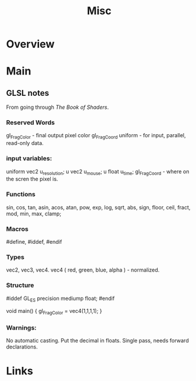 #+TITLE: Misc

* Overview

* Main
** GLSL notes
  From going through [[thebookofshaders.com][The Book of Shaders]].
*** Reserved Words
   gl_FragColor   - final output pixel color
   gl_FragCoord
   uniform - for input, parallel, read-only data.
*** input variables:
   uniform vec2 u_resolution;
   u vec2 u_mouse;
   u float u_time;
   gl_FragCoord - where on the scren the pixel is.
*** Functions
   sin, cos, tan, asin, acos, atan, pow, exp, log, sqrt, abs, sign, floor, ceil, fract, mod, min, max, clamp;

*** Macros
   #define,
   #iddef, #endif
*** Types
   vec2, vec3, vec4.
   vec4 ( red, green, blue, alpha )  - normalized.

*** Structure
   #iddef GL_ES
   precision mediump float;
   #endif

   void main() { gl_FragColor = vec4(1,1,1,1); }

*** Warnings:
   No automatic casting. Put the decimal in floats.
   Single pass, needs forward declarations.

* Links
